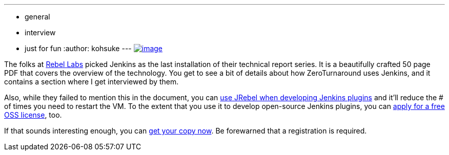 ---
:layout: post
:title: "Jenkins CI: The Origins of Butlers, Build Masters and Bowties"
:nodeid: 418
:created: 1360977762
:tags:
  - general
  - interview
  - just for fun
:author: kohsuke
---
https://zeroturnaround.com/rebellabs/devs/jenkins-ci-the-origins-of-butlers-build-masters-and-bowties/[image:https://zeroturnaround.com/wp-content/uploads/2013/02/JENKINS-CI-Cover.jpg[image]] +


The folks at https://zeroturnaround.com/rebellabs/[Rebel Labs] picked Jenkins as the last installation of their technical report series. It is a beautifully crafted 50 page PDF that covers the overview of the technology. You get to see a bit of details about how ZeroTurnaround uses Jenkins, and it contains a section where I get interviewed by them. +

Also, while they failed to mention this in the document, you can https://wiki.jenkins.io/display/JENKINS/Developing+with+JRebel[use JRebel when developing Jenkins plugins] and it'll reduce the # of times you need to restart the VM. To the extent that you use it to develop open-source Jenkins plugins, you can https://zeroturnaround.com/software/jrebel/buy/[apply for a free OSS license], too. +

If that sounds interesting enough, you can https://zeroturnaround.com/rebellabs/devs/jenkins-ci-the-origins-of-butlers-build-masters-and-bowties/[get your copy now]. Be forewarned that a registration is required.

